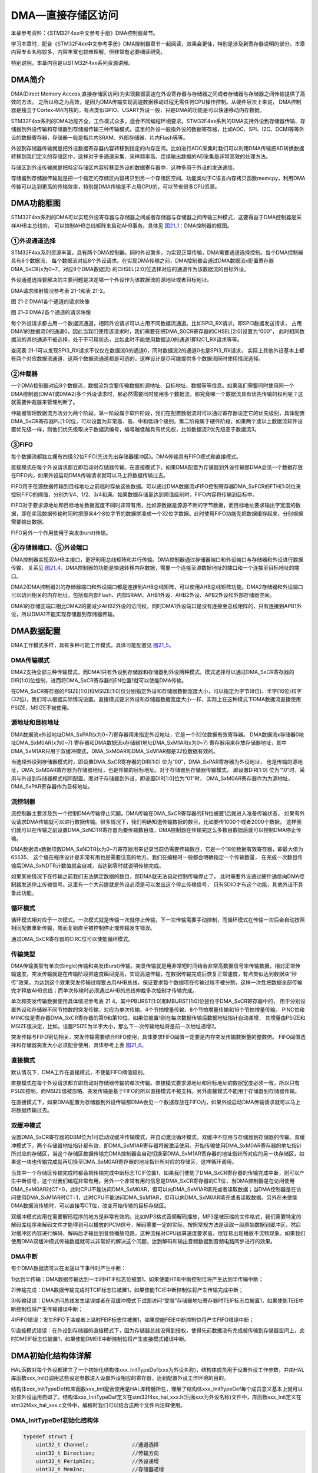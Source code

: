 DMA—直接存储区访问
------------------

本章参考资料：《STM32F4xx中文参考手册》DMA控制器章节。

学习本章时，配合《STM32F4xx中文参考手册》DMA控制器章节一起阅读，效果会更佳，特别是涉及到寄存器说明的部分。本章内容专业名称较多，内容丰富也较难理解，但非常有必要细读研究。

特别说明，本章内容是以STM32F4xx系列资源讲解。

DMA简介
~~~~~~~

DMA(Direct Memory Access,直接存储区访问)为实现数据高速在外设寄存器与存储器之间或者存储器与存储器之间传输提供了高效的方法。
之所以称之为高效，是因为DMA传输实现高速数据移动过程无需任何CPU操作控制。从硬件层次上来说，
DMA控制器是独立于Cortex-M4内核的，有点类似GPIO、USART外设一般，只是DMA的功能是可以快速移动内存数据。

STM32F4xx系列的DMA功能齐全，工作模式众多，适合不同编程环境要求。STM32F4xx系列的DMA支持外设到存储器传输、存储器到外设传输和存储器到存储器传输三种传输模式。这里的外设一般指外设的数据寄存器，比如ADC、SPI、I2C、DCMI等等外设的数据寄存器，存储器一般是指片内SRAM、外部存储器、片内Flash等等。

外设到存储器传输就是把外设数据寄存器内容转移到指定的内存空间。比如进行ADC采集时我们可以利用DMA传输把AD转换数据转移到我们定义的存储区中，这样对于多通道采集、采样频率高、连续输出数据的AD采集是非常高效的处理方法。

存储区到外设传输就是把特定存储区内容转移至外设的数据寄存器中，这种多用于外设的发送通信。

存储器到存储器传输就是把一个指定的存储区内容拷贝到另一个存储区空间。功能类似于C语言内存拷贝函数memcpy，利用DMA传输可以达到更高的传输效率，特别是DMA传输是不占用CPU的，可以节省很多CPU资源。

DMA功能框图
~~~~~~~~~~~

STM32F4xx系列的DMA可以实现外设寄存器与存储器之间或者存储器与存储器之间传输三种模式，这要得益于DMA控制器是采样AHB主总线的，
可以控制AHB总线矩阵来启动AHB事务。具体见 图21_1_：DMA控制器的框图。

.. image:: media/image2.png
   :align: center
   :alt: 图 21‑1 DMA框图
   :name: 图21_1

①外设通道选择
''''''''''''''''

STM32F4xx系列资源丰富，具有两个DMA控制器，同时外设繁多，为实现正常传输，DMA需要通道选择控制。每个DMA控制器具有8个数据流，
每个数据流对应8个外设请求。在实现DMA传输之前，DMA控制器会通过DMA数据流x配置寄存器DMA_SxCR(x为0~7，对应8个DMA数据流)
的CHSEL[2:0]位选择对应的通道作为该数据流的目标外设。

外设通道选择要解决的主要问题是决定哪一个外设作为该数据流的源地址或者目标地址。

DMA请求映射情况参考表 21-1和表 21-2。

.. image:: media/image3.png
   :align: center
   :alt: 图 21‑2 DMA1各个通道的请求映像
   :name: 图21_2

图 21‑2 DMA1各个通道的请求映像

.. image:: media/image4.png
   :align: center
   :alt: 图 21‑3 DMA2各个通道的请求映像
   :name: 图21_3

图 21‑3 DMA2各个通道的请求映像

每个外设请求都占用一个数据流通道，相同外设请求可以占用不同数据流通道。比如SPI3_RX请求，即SPI3数据发送请求，
占用DMA1的数据流0的通道0，因此当我们使用该请求时，我们需要在把DMA_S0CR寄存器的CHSEL[2:0]设置为“000”，
此时相同数据流的其他通道不被选择，处于不可用状态，比如此时不能使用数据流0的通道1即I2C1_RX请求等等。

查阅表 21-1可以发现SPI3_RX请求不仅仅在数据流0的通道0，同时数据流2的通道0也是SPI3_RX请求，
实际上其他外设基本上都有两个对应数据流通道，这两个数据流通道都是可选的，这样设计是尽可能提供多个数据流同时使用情况选择。

②仲裁器
''''''''''

一个DMA控制器对应8个数据流，数据流包含要传输数据的源地址、目标地址、数据等等信息。如果我们需要同时使用同一个DMA控制器(DMA1或DMA2)多个外设请求时，那必然需要同时使用多个数据流，那究竟哪一个数据流具有优先传输的权利呢？这就需要仲裁器来管理判断了。

仲裁器管理数据流方法分为两个阶段。第一阶段属于软件阶段，我们在配置数据流时可以通过寄存器设定它的优先级别，具体配置DMA_SxCR寄存器PL[1:0]位，可以设置为非常高、高、中和低四个级别。第二阶段属于硬件阶段，如果两个或以上数据流软件设置优先级一样，则他们优先级取决于数据流编号，编号越低越具有优先权，比如数据流2优先级高于数据流3。

③FIFO
''''''''''''''

每个数据流都独立拥有四级32位FIFO(先进先出存储器缓冲区)。DMA传输具有FIFO模式和直接模式。

直接模式在每个外设请求都立即启动对存储器传输。在直接模式下，如果DMA配置为存储器到外设传输那DMA会见一个数据存放在FIFO内，如果外设启动DMA传输请求就可以马上将数据传输过去。

FIFO用于在源数据传输到目标地址之前临时存放这些数据。可以通过DMA数据流xFIFO控制寄存器DMA_SxFCR的FTH[1:0]位来控制FIFO的阈值，分别为1/4、1/2、3/4和满。如果数据存储量达到阈值级别时，FIFO内容将传输到目标中。

FIFO对于要求源地址和目标地址数据宽度不同时非常有用，比如源数据是源源不断的字节数据，而目标地址要求输出字宽度的数据，即在实现数据传输时同时把原来4个8位字节的数据拼凑成一个32位字数据。此时使用FIFO功能先把数据缓存起来，分别根据需要输出数据。

FIFO另外一个作用使用于突发(burst)传输。

④存储器端口、⑤外设端口
''''''''''''''''''''''''''''
DMA控制器实现双AHB主接口，更好利用总线矩阵和并行传输。DMA控制器通过存储器端口和外设端口与存储器和外设进行数据传输，
关系见 图21_4_。DMA控制器的功能是快速转移内存数据，需要一个连接至源数据地址的端口和一个连接至目标地址的端口。

DMA2(DMA控制器2)的存储器端口和外设端口都是连接到AHB总线矩阵，可以使用AHB总线矩阵功能。DMA2存储器和外设端口可以访问相关的内存地址，包括有内部Flash、内部SRAM、AHB1外设、AHB2外设、APB2外设和外部存储器空间。

DMA1的存储区端口相比DMA2的要减少AHB2外设的访问权，同时DMA1外设端口是没有连接至总线矩阵的，只有连接到APB1外设，所以DMA1不能实现存储器到存储器传输。

.. image:: media/image5.png
   :align: center
   :alt: 图21_4
   :name: 图21_4

DMA数据配置
~~~~~~~~~~~

DMA工作模式多样，具有多种可能工作模式，具体可能配置见 图21_5_。

.. image:: media/image6.png
   :align: center
   :alt: 图21_5
   :name: 图21_5

DMA传输模式
''''''''''''''''

DMA2支持全部三种传输模式，而DMA1只有外设到存储器和存储器到外设两种模式。模式选择可以通过DMA_SxCR寄存器的DIR[1:0]位控制，进而将DMA_SxCR寄存器的EN位置1就可以使能DMA传输。

在DMA_SxCR寄存器的PSIZE[1:0]和MSIZE[1:0]位分别指定外设和存储器数据宽度大小，可以指定为字节(8位)、半字(16位)和字(32位)，我们可以根据实际情况设置。直接模式要求外设和存储器数据宽度大小一样，实际上在这种模式下DMA数据流直接使用PSIZE，MSIZE不被使用。

源地址和目标地址
''''''''''''''''

DMA数据流x外设地址DMA_SxPAR(x为0~7)寄存器用来指定外设地址，它是一个32位数据有效寄存器。
DMA数据流x存储器0地址DMA_SxM0AR(x为0~7) 寄存器和DMA数据流x存储器1地址DMA_SxM1AR(x为0~7)
寄存器用来存放存储器地址，其中DMA_SxM1AR只用于双缓冲模式，DMA_SxM0AR和DMA_SxM1AR都是32位数据有效的。

当选择外设到存储器模式时，即设置DMA_SxCR寄存器的DIR[1:0] 位为“00”，DMA_SxPAR寄存器为外设地址，
也是传输的源地址，DMA_SxM0AR寄存器为存储器地址，也是传输的目标地址。对于存储器到存储器传输模式，
即设置DIR[1:0] 位为“10”时，采用与外设到存储器模式相同配置。而对于存储器到外设，即设置DIR[1:0]位为“01”时，
DMA_SxM0AR寄存器作为为源地址，DMA_SxPAR寄存器作为目标地址。

流控制器
''''''''''''''''
流控制器主要涉及到一个控制DMA传输停止问题。DMA传输在DMA_SxCR寄存器的EN位被置1后就进入准备传输状态，
如果有外设请求DMA传输就可以进行数据传输。很多情况下，我们明确知道传输数据的数目，比如要传1000个或者2000个数据，
这样我们就可以在传输之前设置DMA_SxNDTR寄存器为要传输数目值，DMA控制器在传输完这么多数目数据后就可以控制DMA停止传输。

DMA数据流x数据项数DMA_SxNDTR(x为0~7)寄存器用来记录当前仍需要传输数目，它是一个16位数据有效寄存器，即最大值为65535，
这个值在程序设计是非常有用也是需要注意的地方。我们在编程时一般都会明确指定一个传输数量，
在完成一次数目传输后DMA_SxNDTR计数值就会自减，当达到零时就说明传输完成。

如果某些情况下在传输之前我们无法确定数据的数目，那DMA就无法自动控制传输停止了，
此时需要外设通过硬件通信向DMA控制器发送停止传输信号。这里有一个大前提就是外设必须是可以发出这个停止传输信号，
只有SDIO才有这个功能，其他外设不具备此功能。

循环模式
''''''''''''''''

循环模式相对应于一次模式。一次模式就是传输一次就停止传输，下一次传输需要手动控制，而循环模式在传输一次后会自动按照相同配置重新传输，周而复始直至被控制停止或传输发生错误。

通过DMA_SxCR寄存器的CIRC位可以使能循环模式。

传输类型
''''''''''''''''
DMA传输类型有单次(Single)传输和突发(Burst)传输。突发传输就是用非常短时间结合非常高数据信号率传输数据，相对正常传输速度，突发传输就是在传输阶段把速度瞬间提高，实现高速传输，在数据传输完成后恢复正常速度，有点类似达到数据块“秒传”效果。为达到这个效果突发传输过程要占用AHB总线，保证要求每个数据项在传输过程不被分割，这样一次性把数据全部传输完才释放AHB总线；而单次传输时必须通过AHB的总线仲裁多次控制才传输完成。

单次和突发传输数据使用具体情况参考表 214。其中PBURST[1:0]和MBURST[1:0]位是位于DMA_SxCR寄存器中的，
用于分别设置外设和存储器不同节拍数的突发传输，对应为单次传输、4个节拍增量传输、8个节拍增量传输和16个节拍增量传输。
PINC位和MINC位是寄存器DMA_SxCR寄存器的第9和第10位，如果位被置1则在每次数据传输后数据地址指针自动递增，
其增量由PSIZE和MSIZE值决定，比如，设置PSIZE为半字大小，那么下一次传输地址将是前一次地址递增2。

.. image:: media/image7.png
   :align: center
   :alt: 图21_6
   :name: 图21_6

突发传输与FIFO密切相关，突发传输需要结合FIFO使用，具体要求FIFO阈值一定要是内存突发传输数据量的整数倍。
FIFO阈值选择和存储器突发大小必须配合使用，具体参考上表 图21_6_。

.. image:: media/image8.png
   :align: center
   :alt: 图21_7
   :name: 图21_7

直接模式
''''''''''''''''
默认情况下，DMA工作在直接模式，不使能FIFO阈值级别。

直接模式在每个外设请求都立即启动对存储器传输的单次传输。直接模式要求源地址和目标地址的数据宽度必须一致，所以只有PSIZE控制，而MSIZE值被忽略。突发传输是基于FIFO的所以直接模式不被支持。另外直接模式不能用于存储器到存储器传输。

在直接模式下，如果DMA配置为存储器到外设传输那DMA会见一个数据存放在FIFO内，如果外设启动DMA传输请求就可以马上将数据传输过去。

双缓冲模式
''''''''''''''''
设置DMA_SxCR寄存器的DBM位为1可启动双缓冲传输模式，并自动激活循环模式。双缓冲不应用与存储器到存储器的传输。双缓冲模式下，两个存储器地址指针都有效，即DMA_SxM1AR寄存器将被激活使用。开始传输使用DMA_SxM0AR寄存器的地址指针所对应的存储区，当这个存储区数据传输完DMA控制器会自动切换至DMA_SxM1AR寄存器的地址指针所对应的另一块存储区，如果这一块也传输完成就再切换至DMA_SxM0AR寄存器的地址指针所对应的存储区，这样循环调用。

当其中一个存储区传输完成时都会把传输完成中断标志TCIF位置1，如果我们使能了DMA_SxCR寄存器的传输完成中断，则可以产生中断信号，这个对我们编程非常有用。另外一个非常有用的信息是DMA_SxCR寄存器的CT位，当DMA控制器是在访问使用DMA_SxM0AR时CT=0，此时CPU不能访问DMA_SxM0AR，但可以向DMA_SxM1AR填充或者读取数据；当DMA控制器是在访问使用DMA_SxM1AR时CT=1，此时CPU不能访问DMA_SxM1AR，但可以向DMA_SxM0AR填充或者读取数据。另外在未使能DMA数据流传输时，可以直接写CT位，改变开始传输的目标存储区。

双缓冲模式应用在需要解码程序的地方是非常有效的。比如MP3格式音频解码播放，MP3是被压缩的文件格式，我们需要特定的解码库程序来解码文件才能得到可以播放的PCM信号，解码需要一定的实际，按照常规方法是读取一段原始数据到缓冲区，然后对缓冲区内容进行解码，解码后才输出到音频播放电路，这种流程对CPU运算速度要求高，很容易出现播放不流畅现象。如果我们使用DMA双缓冲模式传输数据就可以非常好的解决这个问题，达到解码和输出音频数据到音频电路同步进行的效果。

DMA中断
''''''''''''''''
每个DMA数据流可以在发送以下事件时产生中断：

1)达到半传输：DMA数据传输达到一半时HTIF标志位被置1，如果使能HTIE中断控制位将产生达到半传输中断；

2)传输完成：DMA数据传输完成时TCIF标志位被置1，如果使能TCIE中断控制位将产生传输完成中断；

3)传输错误：DMA访问总线发生错误或者在双缓冲模式下试图访问“受限”存储器地址寄存器时TEIF标志位被置1，如果使能TEIE中断控制位将产生传输错误中断；

4)FIFO错误：发生FIFO下溢或者上溢时FEIF标志位被置1，如果使能FEIE中断控制位将产生FIFO错误中断；

5)直接模式错误：在外设到存储器的直接模式下，因为存储器总线没得到授权，使得先前数据没有完成被传输到存储器空间上，此时DMEIF标志位被置1，如果使能DMEIE中断控制位将产生直接模式错误中断。

DMA初始化结构体详解
~~~~~~~~~~~~~~~~~~~

HAL函数对每个外设都建立了一个初始化结构体xxx_InitTypeDef(xxx为外设名称)，结构体成员用于设置外设工作参数，并由HAL库函数xxx_Init()调用这些设定参数进入设置外设相应的寄存器，达到配置外设工作环境的目的。

结构体xxx_InitTypeDef和库函数xxx_Init配合使用是HAL库精髓所在，理解了结构体xxx_InitTypeDef每个成员意义基本上就可以对该外设运用自如了。结构体xxx_InitTypeDef定义在stm32f4xx_hal_xxx.h(后面xxx为外设名称)文件中，库函数xxx_Init定义在stm32f4xx_hal_xxx.c文件中，编程时我们可以结合这两个文件内注释使用。

DMA_InitTypeDef初始化结构体
''''''''''''''''''''''''''''''''

.. code-block:: c

    typedef struct {
        uint32_t Channel;              //通道选择
        uint32_t Direction;            //传输方向
        uint32_t PeriphInc;            //外设递增
        uint32_t MemInc;               //存储器递增
        uint32_t PeriphDataAlignment;  //外设数据宽度
        uint32_t MemDataAlignment;     //存储器数据宽度
        uint32_t Mode;                 //模式选择
        uint32_t Priority;             //优先级
        uint32_t FIFOMode;             //FIFO模式
        uint32_t FIFOThreshold;        //FIFO阈值
        uint32_t MemBurst;             //存储器突发传输
        uint32_t PeriphBurst;          //外设突发传输
     } DMA_InitTypeDef;

1)Channel：DMA请求通道选择，可选通道0至通道7，每个外设对应固定的通道，具体设置值需要查表 图21_2_ 和表 图21_3_；
它设定DMA_SxCR寄存器的CHSEL[2:0]位的值。例如，我们使用模拟数字转换器ADC3规则采集4个输入通道的电压数据，
查表 图21_3_ 可知使用通道2。

2)Direction：传输方向选择，可选外设到存储器、存储器到外设以及存储器到存储器。它设定DMA_SxCR寄存器的DIR[1:0]位的值。ADC采集显然使用外设到存储器模式。

3)PeriphInc：如果配置为PeriphInc_Enable，使能外设地址自动递增功能，它设定DMA_SxCR寄存器的PINC位的值；一般外设都是只有一个数据寄存器，所以一般不会使能该位。ADC3的数据寄存器地址是固定并且只有一个所以不使能外设地址递增。

4)MemInc：如果配置为MemInc_Enable，使能存储器地址自动递增功能，它设定DMA_SxCR寄存器的MINC位的值；我们自定义的存储区一般都是存放多个数据的，所以使能存储器地址自动递增功能。我们之前已经定义了一个包含4个元素的数字用来存放数据，使能存储区地址递增功能，自动把每个通道数据存放到对应数组元素内。

5)PeriphDataAlignment：外设数据宽度，可选字节(8位)、半字(16位)和字(32位)，它设定DMA_SxCR寄存器的PSIZE[1:0]位的值。ADC数据寄存器只有低16位数据有效，使用半字数据宽度。

6)MemDataAlignment：存储器数据宽度，可选字节(8位)、半字(16位)和字(32位)，它设定DMA_SxCR寄存器的MSIZE[1:0]位的值。保存ADC转换数据也要使用半字数据宽度，这跟我们定义的数组是相对应的。

7)Mode：DMA传输模式选择，可选一次传输或者循环传输，它设定DMA_SxCR寄存器的CIRC位的值。我们希望ADC采集是持续循环进行的，所以使用循环传输模式。

8)Priority：软件设置数据流的优先级，有4个可选优先级分别为非常高、高、中和低，它设定DMA_SxCR寄存器的PL[1:0]位的值。DMA优先级只有在多个DMA数据流同时使用时才有意义，这里我们设置为非常高优先级就可以了。

9)FIFOMode：FIFO模式使能，如果设置为DMA_FIFOMode_Enable表示使能FIFO模式功能；它设定DMA_SxFCR寄存器的DMDIS位。ADC采集传输使用直接传输模式即可，不需要使用FIFO模式。

10)FIFOThreshold：FIFO阈值选择，可选4种状态分别为FIFO容量的1/4、1/2、3/4和满；
它设定DMA_SxFCR寄存器的FTH[1:0]位； DMA_FIFOMode设置为DMA_FIFOMode_Disable，
那DMA_FIFOThreshold值无效。ADC采集传输不使用FIFO模式，设置改值无效。

11)MemBurst：存储器突发模式选择，可选单次模式、4节拍的增量突发模式、8节拍的增量突发模式或16节拍的增量突发模式，它设定DMA_SxCR寄存器的MBURST[1:0]位的值。ADC采集传输是直接模式，要求使用单次模式。

12)PeriphBurst：外设突发模式选择，可选单次模式、4节拍的增量突发模式、8节拍的增量突发模式或16节拍的增量突发模式，它设定DMA_SxCR寄存器的PBURST[1:0]位的值。ADC采集传输是直接模式，要求使用单次模式。

DMA_HandleTypeDef初始化结构体
''''''''''''''''''''''''''''''''

.. code-block:: c

    typedef struct __DMA_HandleTypeDef {
        DMA_Stream_TypeDef         *Instance;   //注册基地址
        DMA_InitTypeDef            Init;        //DMA通信参数
        HAL_LockTypeDef            Lock;        //DMA锁定对象
        __IO HAL_DMA_StateTypeDef  State;       //DMA传输状态
        void                       *Parent;     //父类指针
        void (* XferCpltCallback)( struct __DMA_HandleTypeDef * hdma);
        //DMA传输完成回调函数
        void (* XferHalfCpltCallback)( struct __DMA_HandleTypeDef * hdma);
        //DMA传输完成一半回调函数
        void (* XferM1CpltCallback)( struct __DMA_HandleTypeDef * hdma);
        //Memory1 DMA传输完成回调函数
        void (* XferM1HalfCpltCallback)( struct __DMA_HandleTypeDef * hdma);
        //Memory1 DMA传输完成一半回调函数
        void (* XferErrorCallback)( struct __DMA_HandleTypeDef * hdma);
        //DMA传输错误回调函数
        void (* XferAbortCallback)( struct __DMA_HandleTypeDef * hdma);
        //DMA传输中止回调函数
        __IO uint32_t               ErrorCode;             //DMA错误码
        uint32_t                    StreamBaseAddress;     //DMA数据流基地址
        uint32_t                    StreamIndex;		//DMA数据流索引
    } DMA_HandleTypeDef;

1)*Instance： 指向DMA数据流基地址的指针，即指定使用哪个DMA数据流。可选数据流0至数据流7。
例如，我们使用模拟数字转换器ADC3规则采集4个输入通道的电压数据，
查表 图21_3_ 可知可以使用数据流0或者数据流1，这里支持两个数据流是为了避免多个通道使用时发生冲突，提供备选数据流可选。

2)Init：这里包含上面介绍DMA_InitTypeDef结构体的所有参数的初始化。

3)Lock：DMA锁定对象。DMA进程锁，通常都在DMA传输设置开始前锁上进程锁，设置完毕后释放进程锁。

4)State：DMA传输状态。它包含六种状态，1、复位状态，尚未初始化或者禁能。2、就绪状态，已经完成初始化，随时可以传输数据。3、传输忙，DMA传输进程正在进行。4、传输超时状态。5、传输错误状态。6、传输中止状态。

5)*Parent：父类指针。只要将该指针指向一些ADC、UART等外设的handle类，就等于完成了继承。

6)DMA传输过程中的回调函数。包括传输完成，传输完成一半，传输错误，传输中止回调函数。这些回调函数中可以加入用户的处理代码。

7)ErrorCode：DMA错误码，包含无错误：HAL_DMA_ERROR_NONE，传输错误HAL_DMA_ERROR_TE，FIFO错误HAL_DMA_ERROR_FE，直接模式错误：HAL_DMA_ERROR_DME，超时错误：HAL_DMA_ERROR_TIMEOUT，参数错误：HAL_DMA_ERROR_PARAM，没有回调函数正在执行退出请求错误：HAL_DMA_ERROR_NO_XFER，不支持模式错误：HAL_DMA_ERROR_NOT_SUPPORTED。

8)StreamBaseAddress：DMA数据流基地址，用来根据定义句柄计算数据流的基地址。

9)StreamIndex：DMA数据流索引，根据数据流的序号来确定数据流的偏移地址。

DMA存储器到存储器模式实验
~~~~~~~~~~~~~~~~~~~~~~~~~~~~

DMA工作模式多样，具体如何使用需要配合实际传输条件具体分析。接下来我们通过两个实验详细讲解DMA不同模式下的使用配置，加深我们对DMA功能的理解。

DMA运行高效，使用方便，在很多测试实验都会用到，这里先详解存储器到存储器和存储器到外设这两种模式，其他功能模式在其他章节会有很多使用到的情况，也会有相关的分析。

存储器到存储器模式可以实现数据在两个内存的快速拷贝。我们先定义一个静态的源数据，然后使用DMA传输把源数据拷贝到目标地址上，最后对比源数据和目标地址的数据，看看是否传输准确。

硬件设计
''''''''''''''''''''''''''''''''

DMA存储器到存储器实验不需要其他硬件要求，只用到RGB彩色灯用于指示程序状态，关于RGB彩色灯电路可以参考GPIO章节。

软件设计
''''''''''''''''''''''''''''''''

这里只讲解核心的部分代码，有些变量的设置，头文件的包含等并没有涉及到，完整的代码请参考本章配套的工程。这个实验代码比较简单，主要程序代码都在main.c文件中。

编程要点
=============

1) 使能DMA数据流时钟并复位初始化DMA数据流；

2) 配置DMA数据参数；

3) 使能DMA数据流，进行传输；

4) 等待传输完成，并对源数据和目标地址数据进行比较。

代码分析
========================

DMA宏定义及相关变量定义
+++++++++++++++++++++++++++++

.. code-block:: c
   :caption: 代码清单 21‑1 DMA数据流和相关变量定义
   :name: 代码清单21_1

    /* 相关宏定义，使用存储器到存储器传输必须使用DMA2 */
    DMA_HandleTypeDef DMA_Handle;

    #define DMA_STREAM               DMA2_Stream0
    #define DMA_CHANNEL              DMA_CHANNEL_0
    #define DMA_STREAM_CLOCK()       __DMA2_CLK_ENABLE()

    #define BUFFER_SIZE              32

    /* 定义aSRC_Const_Buffer数组作为DMA传输数据源
    const关键字将aSRC_Const_Buffer数组变量定义为常量类型 */
    const uint32_t aSRC_Const_Buffer[BUFFER_SIZE]= {
        0x01020304,0x05060708,0x090A0B0C,0x0D0E0F10,
        0x11121314,0x15161718,0x191A1B1C,0x1D1E1F20,
        0x21222324,0x25262728,0x292A2B2C,0x2D2E2F30,
        0x31323334,0x35363738,0x393A3B3C,0x3D3E3F40,
        0x41424344,0x44564748,0x494A4B4C,0x4D4E4F50,
        0x51525345,0x55565758,0x595A5B5C,0x5D5E5F60,
        0x61626364,0x65666768,0x696A6B6C,0x6D6E6F70,
        0x71727374,0x75767778,0x797A7B7C,0x7D7E7F80
    };
    /* 定义DMA传输目标存储器 */
    uint32_t aDST_Buffer[BUFFER_SIZE];

使用宏定义设置外设配置方便程序修改和升级。

存储器到存储器传输必须使用DMA2，但对数据流编号以及通道选择就没有硬性要求，可以自由选择。

aSRC_Const_Buffer[BUFFER_SIZE]是定义用来存放源数据的，并且使用了const关键字修饰，即常量类型，使得变量是存储在内部flash空间上。

DMA数据配置
+++++++++++++++++++++++++++++

.. code-block:: c
   :caption: 代码清单 21‑2 DMA传输参数配置
   :name: 代码清单21_2

    static void DMA_Config(void)
    {
        HAL_StatusTypeDef DMA_status = HAL_ERROR;
        /* 使能DMA时钟 */
        DMA_STREAM_CLOCK();

        DMA_Handle.Instance = DMA_STREAM;
        /* DMA数据流通道选择 */
        DMA_Handle.Init .Channel = DMA_CHANNEL;
        /* 存储器到存储器模式 */
        DMA_Handle.Init.Direction = DMA_MEMORY_TO_MEMORY;
        /* 使能自动递增功能 */
        DMA_Handle.Init.PeriphInc = DMA_PINC_ENABLE;
        /* 使能自动递增功能 */
        DMA_Handle.Init.MemInc = DMA_MINC_ENABLE;
        /* 源数据是字大小(32位) */
        DMA_Handle.Init.PeriphDataAlignment = DMA_PDATAALIGN_WORD;
        /* 目标数据也是字大小(32位) */
        DMA_Handle.Init.MemDataAlignment = DMA_MDATAALIGN_WORD;
        /* 一次传输模式，存储器到存储器模式不能使用循环传输 */
        DMA_Handle.Init.Mode = DMA_NORMAL;
        /* DMA数据流优先级为高 */
        DMA_Handle.Init.Priority = DMA_PRIORITY_HIGH;
        /* 禁用FIFO模式 */
        DMA_Handle.Init.FIFOMode = DMA_FIFOMODE_DISABLE;
        DMA_Handle.Init.FIFOThreshold = DMA_FIFO_THRESHOLD_FULL;
        /* 单次模式 */
        DMA_Handle.Init.MemBurst = DMA_MBURST_SINGLE;
        /* 单次模式 */
        DMA_Handle.Init.PeriphBurst = DMA_PBURST_SINGLE;
        /* 完成DMA数据流参数配置 */
        HAL_DMA_Init(&DMA_Handle);

        DMA_status = HAL_DMA_Start(&DMA_Handle,(uint32_t)aSRC_Const_Buffer,
                (uint32_t)aDST_Buffer,BUFFER_SIZE);
        /* 判断DMA状态 */
        if (DMA_status != HAL_OK) {
            /* DMA出错就让程序运行下面循环：RGB彩色灯闪烁 */
            while (1) {
                LED_RED;
                Delay(0xFFFFFF);
                LED_RGBOFF;
                Delay(0xFFFFFF);
            }
        }
    }

使用DMA_DMA_HandleTypeDef结构体定义一个DMA数据流初始化变量，这个结构体内容我们之前已经有详细讲解。

调用DMA_STREAM_CLOCK函数开启DMA数据流时钟，使用DMA控制器之前必须开启对应的时钟。

存储器到存储器模式通道选择没有具体规定，只能使用一次传输模式不能循环传输，最后我调用HAL_DMA_Init函数完成DMA数据流的初始化配置。

HAL_DMA_Start函数用于启动DMA数据流传输，源地址和目标地址使用之前定义的数组首地址，返回DMA传输状态。

如果DMA传输没有就绪就会闪烁RGB彩灯提示。

存储器数据对比
+++++++++++++++++++++++++++++

.. code-block:: c
   :caption: 代码清单 21‑3 源数据与目标地址数据对比
   :name: 代码清单21_3

    uint8_t Buffercmp(const uint32_t* pBuffer,
                    uint32_t* pBuffer1, uint16_t BufferLength)
    {
        /* 数据长度递减 */
        while (BufferLength--) {
            /* 判断两个数据源是否对应相等 */
            if (*pBuffer != *pBuffer1) {
                /* 对应数据源不相等马上退出函数，并返回0 */
                return 0;
            }
            /* 递增两个数据源的地址指针 */
            pBuffer++;
            pBuffer1++;
        }
        /* 完成判断并且对应数据相对 */
        return 1;
    }

判断指定长度的两个数据源是否完全相等，如果完全相等返回1；只要其中一对数据不相等返回0。它需要三个形参，前两个是两个数据源的地址，第三个是要比较数据长度。

主函数
+++++++++++++++++++++++++++++

.. code-block:: c
   :caption: 代码清单 21‑4 存储器到存储器模式主函数
   :name: 代码清单21_4

    int main(void)
    {
        /* 定义存放比较结果变量 */
        uint8_t TransferStatus;
        /* 系统时钟初始化成168 MHz */
        SystemClock_Config();
        /* LED 端口初始化 */
        LED_GPIO_Config();
        /* 设置RGB彩色灯为紫色 */
        LED_PURPLE;

        /* 简单延时函数 */
        Delay(0xFFFFFF);

        /* DMA传输配置 */
        DMA_Config();

        /* 等待DMA传输完成 */
        while (__HAL_DMA_GET_FLAG(&DMA_Handle,DMA_FLAG_TCIF0_4)==DISABLE) {

        }

        /* 比较源数据与传输后数据 */
        TransferStatus=Buffercmp(aSRC_Const_Buffer, aDST_Buffer, BUFFER_SIZE);

        /* 判断源数据与传输后数据比较结果*/
        if (TransferStatus==0) {
            /* 源数据与传输后数据不相等时RGB彩色灯显示红色 */
            LED_RED;
        } else {
            /* 源数据与传输后数据相等时RGB彩色灯显示蓝色 */
            LED_BLUE;
        }

        while (1) {
        }
    }

首先定义一个变量用来保存存储器数据比较结果。

SystemClock_Config函数初始化系统时钟。

RGB彩色灯用来指示程序进程，使用之前需要初始化它，LED_GPIO_Config定义在bsp_led.c文件中。开始设置RGB彩色灯为紫色，LED_PURPLE是定义在bsp_led.h文件的一个宏定义。

Delay函数只是一个简单的延时函数。

调用DMA_Config函数完成DMA数据流配置并启动DMA数据传输。

__HAL_DMA_GET_FLAG函数获取DMA数据流事件标志位的当前状态，这里获取DMA数据传输完成这个标志位，使用循环持续等待直到该标志位被置位，即DMA传输完成这个事件发生，然后退出循环，运行之后程序。

确定DMA传输完成之后就可以调用Buffercmp函数比较源数据与DMA传输后目标地址的数据是否一一对应。TransferStatus保存比较结果，如果为1表示两个数据源一一对应相等说明DMA传输成功；相反，如果为0表示两个数据源数据存在不等情况，说明DMA传输出错。

如果DMA传输成功设置RGB彩色灯为蓝色，如果DMA传输出错设置RGB彩色灯为红色。

下载验证
============

确保开发板供电正常，编译程序并下载。观察RGB彩色灯变化情况。正常情况下RGB彩色灯先为紫色，然后变成蓝色。如果DMA传输出错才会为红色。

DMA存储器到外设模式实验
~~~~~~~~~~~~~~~~~~~~~~~

DMA存储器到外设传输模式非常方便把存储器数据传输外设数据寄存器中，这在STM32芯片向其他目标主机，比如电脑、另外一块开发板或者功能芯片，发送数据是非常有用的。RS-232串口通信是我们常用开发板与PC端通信的方法。我们可以使用DMA传输把指定的存储器数据转移到USART数据寄存器内，并发送至PC端，在串口调试助手显示。

硬件设计
''''''''''''''

存储器到外设模式使用到USART1功能，具体电路设置参考USART章节，无需其他硬件设计。

软件设计
'''''''''''''

这里只讲解核心的部分代码，有些变量的设置，头文件的包含等并没有涉及到，完整的代码请参考本章配套的工程。我们编写两个串口驱动文件bsp_usart_dma.c和bsp_usart_dma.h，有关串口和DMA的宏定义以及驱动函数都在里边。

.. _编程要点-1:

编程要点
===============

1) 配置USART通信功能；

2) 设置DMA为存储器到外设模式，设置数据流通道，指定USART数据寄存器为目标地址，循环发送模式；

3) 使能DMA数据流；

4) 使能USART的DMA发送请求。

5) DMA传输同时CPU可以运行其他任务。

代码分析
===============

USART和DMA宏定义
+++++++++++++++++++++

.. code-block:: c
   :caption: 代码清单 21‑5 USART和DMA相关宏定义
   :name: 代码清单21_5

     //串口波特率

     #define DEBUG_USART_BAUDRATE 115200

     //引脚定义

     /*******************************************************/

     #define DEBUG_USART USART1

     #define DEBUG_USART_CLK_ENABLE() __USART1_CLK_ENABLE();

     #define DEBUG_USART_RX_GPIO_PORT GPIOA

     #define DEBUG_USART_RX_GPIO_CLK_ENABLE() __GPIOA_CLK_ENABLE()

     #define DEBUG_USART_RX_PIN GPIO_PIN_10

     #define DEBUG_USART_RX_AF GPIO_AF7_USART1

     #define DEBUG_USART_TX_GPIO_PORT GPIOA

     #define DEBUG_USART_TX_GPIO_CLK_ENABLE() __GPIOA_CLK_ENABLE()

     #define DEBUG_USART_TX_PIN GPIO_PIN_9

     #define DEBUG_USART_TX_AF GPIO_AF7_USART1

     #define DEBUG_USART_IRQHandler USART1_IRQHandler

     #define DEBUG_USART_IRQ USART1_IRQn

     /************************************************************/

     //DMA

     #define SENDBUFF_SIZE 10//发送的数据量

     #define DEBUG_USART_DMA_CLK_ENABLE() __DMA2_CLK_ENABLE()

     #define DEBUG_USART_DMA_CHANNEL DMA_CHANNEL_4

     #define DEBUG_USART_DMA_STREAM DMA2_Stream7

使用宏定义设置外设配置方便程序修改和升级。

USART部分设置与USART章节内容相同，可以参考USART章节内容理解。

查阅 图21_3_ 可知USART1对应DMA2的数据流7通道4。

串口DMA传输配置
+++++++++++++++++++++

.. code-block:: c
   :caption: 代码清单 21‑6 USART1 发送请求DMA设置
   :name: 代码清单21_6

   void USART_DMA_Config(void)
   {
     /*开启DMA时钟*/
     DEBUG_USART_DMA_CLK_ENABLE();

     DMA_Handle.Instance = DEBUG_USART_DMA_STREAM;
     /*usart1 tx对应dma2，通道4，数据流7*/
     DMA_Handle.Init.Channel = DEBUG_USART_DMA_CHANNEL;
     /*方向：从内存到外设*/
     DMA_Handle.Init.Direction= DMA_MEMORY_TO_PERIPH;
     /*外设地址不增*/
     DMA_Handle.Init.PeriphInc = DMA_PINC_DISABLE;
     /*内存地址自增*/
     DMA_Handle.Init.MemInc = DMA_MINC_ENABLE;
     /*外设数据单位*/
     DMA_Handle.Init.PeriphDataAlignment = DMA_PDATAALIGN_BYTE;
     /*内存数据单位 8bit*/
     DMA_Handle.Init.MemDataAlignment = DMA_MDATAALIGN_BYTE;
     /*DMA模式：不断循环*/
     DMA_Handle.Init.Mode = DMA_CIRCULAR;
     /*优先级：中*/
     DMA_Handle.Init.Priority = DMA_PRIORITY_MEDIUM;
     /*禁用FIFO*/
     DMA_Handle.Init.FIFOMode = DMA_FIFOMODE_DISABLE;
     DMA_Handle.Init.FIFOThreshold = DMA_FIFO_THRESHOLD_FULL;
     /*存储器突发传输 16个节拍*/
     DMA_Handle.Init.MemBurst = DMA_MBURST_SINGLE;
     /*外设突发传输 1个节拍*/
     DMA_Handle.Init.PeriphBurst = DMA_PBURST_SINGLE;
     /*配置DMA2的数据流7*/
     /* Deinitialize the stream for new transfer */
     HAL_DMA_DeInit(&DMA_Handle);
     /* Configure the DMA stream */
     HAL_DMA_Init(&DMA_Handle);

     /* Associate the DMA handle */
     __HAL_LINKDMA(&UartHandle, hdmatx, DMA_Handle);
    }


使用DMA_HandleTypeDef结构体定义一个DMA数据流初始化变量，这个结构体内容我们之前已经有详细讲解。

调用DEBUG_USART_DMA_CLK_ENABLE宏开启DMA数据流时钟，使用DMA控制器之前必须开启对应的时钟。

USART有固定的DMA通道，USART数据寄存器地址也是固定的，外设地址不可以使用自动递增，源数据使用我们自定义的数组空间，
存储器地址使用自动递增，采用循环发送模式，最后我调用HAL_DMA_DeInit函数复位到缺省配置状态，DMA_Init函数完成DMA数据流的初始化配置。

__HAL_LINKDMA函数用于链接DMA数据流及通道到串口外设通道上。

主函数
+++++++++++++++++++++

.. code-block:: c
   :caption: 代码清单 21‑7 存储器到外设模式主函数
   :name: 代码清单21_7

    int main(void)
    {
        uint16_t i;

        /* 系统时钟初始化成168 MHz */
        SystemClock_Config();
        /* 初始化USART */
        Debug_USART_Config();

        /* 配置使用DMA模式 */
        USART_DMA_Config();

        /* 配置RGB彩色灯 */
        LED_GPIO_Config();

        printf("\r\n USART1 DMA TX 测试 \r\n");

        /*填充将要发送的数据*/
        for (i=0; i<SENDBUFF_SIZE; i++) {
            SendBuff[i]  = 'A';

        }

        /*为演示DMA持续运行而CPU还能处理其它事情，持续使用DMA发送数据，量非常大，
        *长时间运行可能会导致电脑端串口调试助手会卡死，鼠标乱飞的情况，
        *或把DMA配置中的循环模式改为单次模式*/

        HAL_UART_Transmit_DMA (&UartHandle,(uint8_t *)SendBuff,SENDBUFF_SIZE);
        /* 此时CPU是空闲的，可以干其他的事情 */
        //例如同时控制LED
        while (1) {
            LED1_TOGGLE
            Delay(0xFFFFFF);
        }
    }

SystemClock_Config函数初始化系统时钟。

Debug_USART_Config函数定义在bsp_usart_dma.c中，它完成USART初始化配置，包括GPIO初始化，USART通信参数设置等等，具体可参考USART章节讲解。

USART_DMA_Config函数也是定义在bsp_usart_dma.c中，之前我们已经详细分析了。

LED_GPIO_Config函数定义在bsp_led.c中，它完成RGB彩色灯初始化配置，具体可参考GPIO章节讲解。

使用for循环填充源数据，SendBuff[SENDBUFF_SIZE]是一个全局无符号8位整数数组，是DMA传输的源数据。

HAL_UART_Transmit_DMA函数用于启动USART的DMA传输。只需要指定源数据地址及长度，运行该函数后USART的DMA发送传输就开始了，根据配置它会通过USART循环发送数据。

DMA传输过程是不占用CPU资源的，可以一边传输一次运行其他任务。

下载验证
===========

保证开发板相关硬件连接正确，用USB线连接开发板“USB TO UART”接口跟电脑，在电脑端打开串口调试助手，
把编译好的程序下载到开发板。程序运行后在串口调试助手可接收到大量的数据，同时开发板上RGB彩色灯不断闪烁。

这里要注意为演示DMA持续运行并且CPU还能处理其它事情，持续使用DMA发送数据，量非常大，长时间运行可能会导致电脑端串口调试助手会卡死，鼠标乱飞的情况，所以在测试时最好把串口调试助手的自动清除接收区数据功能勾选上或把DMA配置中的循环模式改为单次模式。
